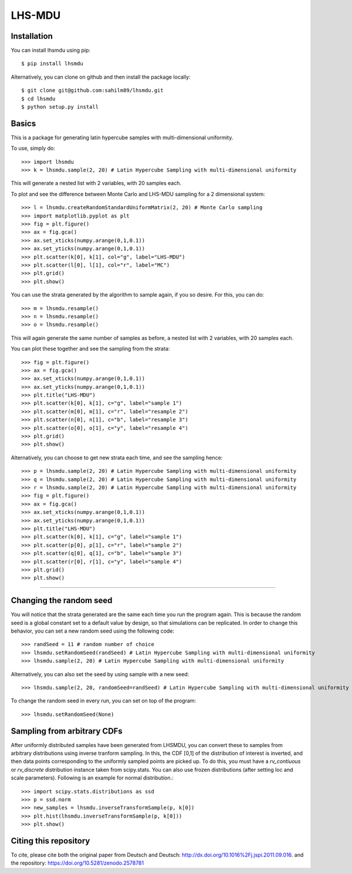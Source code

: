 LHS-MDU
--------

Installation
============

You can install lhsmdu using pip::

    $ pip install lhsmdu
    
Alternatively, you can clone on github and then install the package locally::

    $ git clone git@github.com:sahilm89/lhsmdu.git
    $ cd lhsmdu
    $ python setup.py install
    
Basics
======
This is a package for generating latin hypercube samples with multi-dimensional uniformity.

To use, simply do::

    >>> import lhsmdu 
    >>> k = lhsmdu.sample(2, 20) # Latin Hypercube Sampling with multi-dimensional uniformity 

This will generate a nested list with 2 variables, with 20 samples each.

To plot and see the difference between Monte Carlo and LHS-MDU sampling for a 2 dimensional system::

    >>> l = lhsmdu.createRandomStandardUniformMatrix(2, 20) # Monte Carlo sampling 
    >>> import matplotlib.pyplot as plt 
    >>> fig = plt.figure() 
    >>> ax = fig.gca()
    >>> ax.set_xticks(numpy.arange(0,1,0.1))
    >>> ax.set_yticks(numpy.arange(0,1,0.1))
    >>> plt.scatter(k[0], k[1], col="g", label="LHS-MDU") 
    >>> plt.scatter(l[0], l[1], col="r", label="MC") 
    >>> plt.grid()
    >>> plt.show() 

You can use the strata generated by the algorithm to sample again, if you so desire. For this, you can do::

    >>> m = lhsmdu.resample()
    >>> n = lhsmdu.resample()
    >>> o = lhsmdu.resample()

This will again generate the same number of samples as before, a nested list with 2 variables, with 20 samples each.

You can plot these together and see the sampling from the strata::

    >>> fig = plt.figure() 
    >>> ax = fig.gca()
    >>> ax.set_xticks(numpy.arange(0,1,0.1))
    >>> ax.set_yticks(numpy.arange(0,1,0.1))
    >>> plt.title("LHS-MDU") 
    >>> plt.scatter(k[0], k[1], c="g", label="sample 1") 
    >>> plt.scatter(m[0], m[1], c="r", label="resample 2") 
    >>> plt.scatter(n[0], n[1], c="b", label="resample 3") 
    >>> plt.scatter(o[0], o[1], c="y", label="resample 4") 
    >>> plt.grid()
    >>> plt.show() 

Alternatively, you can choose to get new strata each time, and see the sampling hence::

    >>> p = lhsmdu.sample(2, 20) # Latin Hypercube Sampling with multi-dimensional uniformity 
    >>> q = lhsmdu.sample(2, 20) # Latin Hypercube Sampling with multi-dimensional uniformity 
    >>> r = lhsmdu.sample(2, 20) # Latin Hypercube Sampling with multi-dimensional uniformity 
    >>> fig = plt.figure() 
    >>> ax = fig.gca()
    >>> ax.set_xticks(numpy.arange(0,1,0.1))
    >>> ax.set_yticks(numpy.arange(0,1,0.1))
    >>> plt.title("LHS-MDU") 
    >>> plt.scatter(k[0], k[1], c="g", label="sample 1") 
    >>> plt.scatter(p[0], p[1], c="r", label="sample 2") 
    >>> plt.scatter(q[0], q[1], c="b", label="sample 3") 
    >>> plt.scatter(r[0], r[1], c="y", label="sample 4") 
    >>> plt.grid()
    >>> plt.show() 

===========================================================================================

Changing the random seed
=======================

You will notice that the strata generated are the same each time you run the program again. This is because the random seed is a global constant set to a default value by design, so that simulations can be replicated. In order to change this behavior, you can set a new random seed using the following code::


    >>> randSeed = 11 # random number of choice 
    >>> lhsmdu.setRandomSeed(randSeed) # Latin Hypercube Sampling with multi-dimensional uniformity 
    >>> lhsmdu.sample(2, 20) # Latin Hypercube Sampling with multi-dimensional uniformity 

Alternatively, you can also set the seed by using sample with a new seed::

    >>> lhsmdu.sample(2, 20, randomSeed=randSeed) # Latin Hypercube Sampling with multi-dimensional uniformity 

To change the random seed in every run, you can set on top of the program::

    >>> lhsmdu.setRandomSeed(None) 

Sampling from arbitrary CDFs
=======================

After uniformly distributed samples have been generated from LHSMDU, you can convert these to samples from arbitrary distributions using inverse tranform sampling. In this, the CDF [0,1] of the distribution of interest is inverted, and then data points corresponding to the uniformly sampled points are picked up. To do this, you must have a `rv_contiuous` or `rv_discrete` distribution instance taken from scipy.stats. You can also use frozen distributions (after setting loc and scale parameters). Following is an example for normal distribution.::

    >>> import scipy.stats.distributions as ssd
    >>> p = ssd.norm
    >>> new_samples = lhsmdu.inverseTransformSample(p, k[0])
    >>> plt.hist(lhsmdu.inverseTransformSample(p, k[0]))
    >>> plt.show()

Citing this repository
=======================
To cite, please cite both the original paper from Deutsch and Deutsch: http://dx.doi.org/10.1016%2Fj.jspi.2011.09.016.
and the repository: https://doi.org/10.5281/zenodo.2578781
